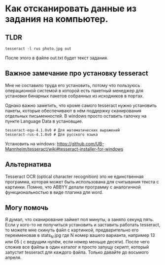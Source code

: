 * Как отсканировать данные из задания на компьютер.
** TLDR

#+BEGIN_SRC shell 
tesseract -l rus photo.jpg out
#+END_SRC

После этого в файле out.txt будет текст задания.

** Важное замечание про установку tesseract

Мне не составило труда его установить, потому что пользуюсь
операционной системой в которой есть пакетный менеджер
для установки бинарных пакетов собранных из исходников в портах.

Однако важно заметить, что кроме самого tesseract нужно установить
пакеты, которые обеспечивают в нём поддержку сканирования отдельных
письменностей. В windows просто оставить галочку на пункте
Language Data в установщие.

#+BEGIN_SRC
  tesseract-equ-4.1.0v0 # Для математических выражений
  tesseract-rus-4.1.0v0 # Для русского языка
#+END_SRC

Установить на windows:
https://github.com/UB-Mannheim/tesseract/wiki#tesseract-installer-for-windows


** Альтернатива

Tesseract OCR (optical character recognition) это не единственная программа,
которая может быть использована для считывания текста с картинки.
Помню, что ABBYY делали программу с аналогичной функциональностью в виде плагина для word.

** Могу помочь

Я думал, что сканирование займет пол минуты, а заняло секунд пять.
Если у кого-то не получиться установить и заставить работать tesseract, то можете мне
скинуть файл с картинкой, предварительно его переименовав в stats_N.jpg где N номер
вашего варианта, например 13 или 05 ( с ведущим нулём, если номер меньше десяти).
После чего сложив все файлы в один каталог я просто запущу скрипт, который запустит
tesseract для каждого файла. Только давайте до восьмого апреля.
